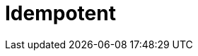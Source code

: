 = Idempotent

// TODO: https://blog.dreamfactory.com/what-is-idempotency
// TODO: https://newsletter.systemdesign.one/p/idempotent-api

